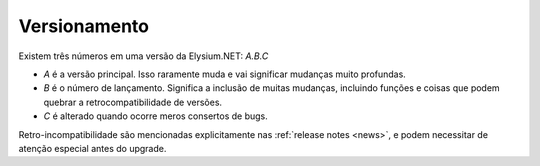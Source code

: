 .. _versioning:

============================
Versionamento
============================

Existem três números em uma versão da Elysium.NET: *A.B.C*

* *A* é a versão principal. Isso raramente muda e vai significar mudanças muito profundas.
* *B* é o número de lançamento. Significa a inclusão de muitas mudanças, incluindo funções e coisas que podem quebrar a retrocompatibilidade de versões.
* *C* é alterado quando ocorre meros consertos de bugs.

Retro-incompatibilidade são mencionadas explicitamente nas :ref:`release notes <news>`,
e podem necessitar de atenção especial antes do upgrade.
  


